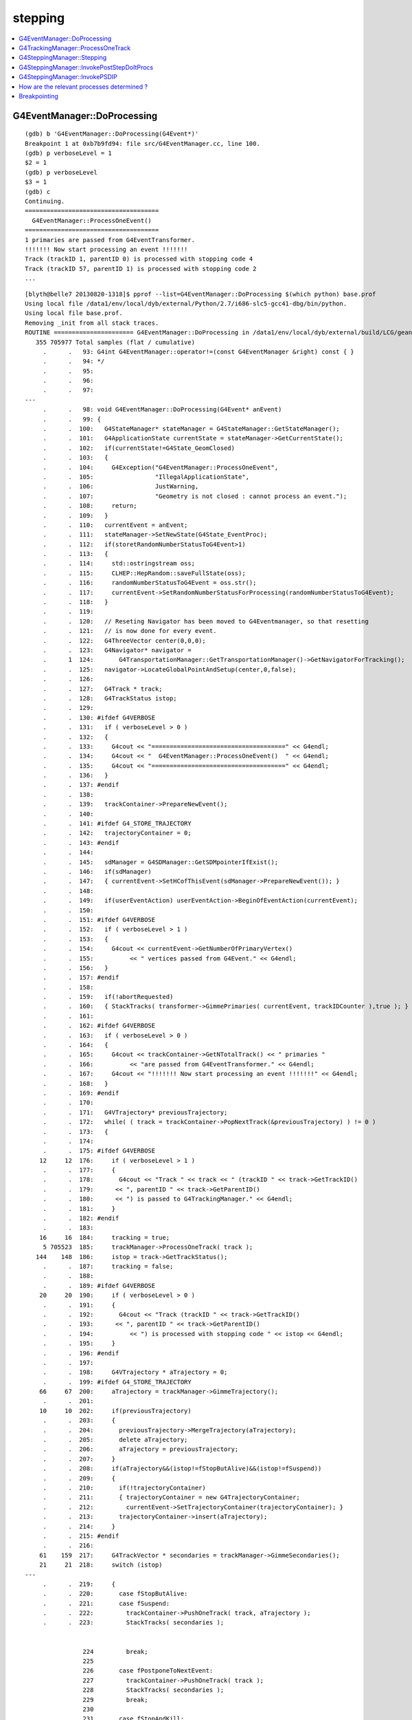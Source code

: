 stepping
==========

.. contents:: :local:


G4EventManager::DoProcessing
-------------------------------

::

    (gdb) b 'G4EventManager::DoProcessing(G4Event*)' 
    Breakpoint 1 at 0xb7b9fd94: file src/G4EventManager.cc, line 100.
    (gdb) p verboseLevel = 1
    $2 = 1
    (gdb) p verboseLevel
    $3 = 1
    (gdb) c
    Continuing.
    =====================================
      G4EventManager::ProcessOneEvent()  
    =====================================
    1 primaries are passed from G4EventTransformer.
    !!!!!!! Now start processing an event !!!!!!!
    Track (trackID 1, parentID 0) is processed with stopping code 4
    Track (trackID 57, parentID 1) is processed with stopping code 2
    ...


::

    [blyth@belle7 20130820-1318]$ pprof --list=G4EventManager::DoProcessing $(which python) base.prof
    Using local file /data1/env/local/dyb/external/Python/2.7/i686-slc5-gcc41-dbg/bin/python.
    Using local file base.prof.
    Removing _init from all stack traces.
    ROUTINE ====================== G4EventManager::DoProcessing in /data1/env/local/dyb/external/build/LCG/geant4.9.2.p01/source/event/src/G4EventManager.cc
       355 705977 Total samples (flat / cumulative)
         .      .   93: G4int G4EventManager::operator!=(const G4EventManager &right) const { }
         .      .   94: */
         .      .   95: 
         .      .   96: 
         .      .   97: 
    ---
         .      .   98: void G4EventManager::DoProcessing(G4Event* anEvent)
         .      .   99: {
         .      .  100:   G4StateManager* stateManager = G4StateManager::GetStateManager();
         .      .  101:   G4ApplicationState currentState = stateManager->GetCurrentState();
         .      .  102:   if(currentState!=G4State_GeomClosed)
         .      .  103:   {
         .      .  104:     G4Exception("G4EventManager::ProcessOneEvent",
         .      .  105:                 "IllegalApplicationState",
         .      .  106:                 JustWarning,
         .      .  107:                 "Geometry is not closed : cannot process an event.");
         .      .  108:     return;
         .      .  109:   }
         .      .  110:   currentEvent = anEvent;
         .      .  111:   stateManager->SetNewState(G4State_EventProc);
         .      .  112:   if(storetRandomNumberStatusToG4Event>1)
         .      .  113:   {
         .      .  114:     std::ostringstream oss;
         .      .  115:     CLHEP::HepRandom::saveFullState(oss);
         .      .  116:     randomNumberStatusToG4Event = oss.str();
         .      .  117:     currentEvent->SetRandomNumberStatusForProcessing(randomNumberStatusToG4Event); 
         .      .  118:   }
         .      .  119: 
         .      .  120:   // Reseting Navigator has been moved to G4Eventmanager, so that resetting
         .      .  121:   // is now done for every event.
         .      .  122:   G4ThreeVector center(0,0,0);
         .      .  123:   G4Navigator* navigator =
         .      1  124:       G4TransportationManager::GetTransportationManager()->GetNavigatorForTracking();
         .      .  125:   navigator->LocateGlobalPointAndSetup(center,0,false);
         .      .  126:                                                                                       
         .      .  127:   G4Track * track;
         .      .  128:   G4TrackStatus istop;
         .      .  129: 
         .      .  130: #ifdef G4VERBOSE
         .      .  131:   if ( verboseLevel > 0 )
         .      .  132:   {
         .      .  133:     G4cout << "=====================================" << G4endl;
         .      .  134:     G4cout << "  G4EventManager::ProcessOneEvent()  " << G4endl;
         .      .  135:     G4cout << "=====================================" << G4endl;
         .      .  136:   }
         .      .  137: #endif
         .      .  138: 
         .      .  139:   trackContainer->PrepareNewEvent();
         .      .  140: 
         .      .  141: #ifdef G4_STORE_TRAJECTORY
         .      .  142:   trajectoryContainer = 0;
         .      .  143: #endif
         .      .  144: 
         .      .  145:   sdManager = G4SDManager::GetSDMpointerIfExist();
         .      .  146:   if(sdManager)
         .      .  147:   { currentEvent->SetHCofThisEvent(sdManager->PrepareNewEvent()); }
         .      .  148: 
         .      .  149:   if(userEventAction) userEventAction->BeginOfEventAction(currentEvent);
         .      .  150: 
         .      .  151: #ifdef G4VERBOSE
         .      .  152:   if ( verboseLevel > 1 )
         .      .  153:   {
         .      .  154:     G4cout << currentEvent->GetNumberOfPrimaryVertex()
         .      .  155:          << " vertices passed from G4Event." << G4endl;
         .      .  156:   }
         .      .  157: #endif
         .      .  158: 
         .      .  159:   if(!abortRequested)
         .      .  160:   { StackTracks( transformer->GimmePrimaries( currentEvent, trackIDCounter ),true ); }
         .      .  161: 
         .      .  162: #ifdef G4VERBOSE
         .      .  163:   if ( verboseLevel > 0 )
         .      .  164:   {
         .      .  165:     G4cout << trackContainer->GetNTotalTrack() << " primaries "
         .      .  166:          << "are passed from G4EventTransformer." << G4endl;
         .      .  167:     G4cout << "!!!!!!! Now start processing an event !!!!!!!" << G4endl;
         .      .  168:   }
         .      .  169: #endif
         .      .  170:   
         .      .  171:   G4VTrajectory* previousTrajectory;
         .      .  172:   while( ( track = trackContainer->PopNextTrack(&previousTrajectory) ) != 0 )
         .      .  173:   {
         .      .  174: 
         .      .  175: #ifdef G4VERBOSE
        12     12  176:     if ( verboseLevel > 1 )
         .      .  177:     {
         .      .  178:       G4cout << "Track " << track << " (trackID " << track->GetTrackID()
         .      .  179:      << ", parentID " << track->GetParentID() 
         .      .  180:      << ") is passed to G4TrackingManager." << G4endl;
         .      .  181:     }
         .      .  182: #endif
         .      .  183: 
        16     16  184:     tracking = true;
         5 705523  185:     trackManager->ProcessOneTrack( track );
       144    148  186:     istop = track->GetTrackStatus();
         .      .  187:     tracking = false;
         .      .  188: 
         .      .  189: #ifdef G4VERBOSE
        20     20  190:     if ( verboseLevel > 0 )
         .      .  191:     {
         .      .  192:       G4cout << "Track (trackID " << track->GetTrackID()
         .      .  193:      << ", parentID " << track->GetParentID()
         .      .  194:          << ") is processed with stopping code " << istop << G4endl;
         .      .  195:     }
         .      .  196: #endif
         .      .  197: 
         .      .  198:     G4VTrajectory * aTrajectory = 0;
         .      .  199: #ifdef G4_STORE_TRAJECTORY
        66     67  200:     aTrajectory = trackManager->GimmeTrajectory();
         .      .  201: 
        10     10  202:     if(previousTrajectory)
         .      .  203:     {
         .      .  204:       previousTrajectory->MergeTrajectory(aTrajectory);
         .      .  205:       delete aTrajectory;
         .      .  206:       aTrajectory = previousTrajectory;
         .      .  207:     }
         .      .  208:     if(aTrajectory&&(istop!=fStopButAlive)&&(istop!=fSuspend))
         .      .  209:     {
         .      .  210:       if(!trajectoryContainer)
         .      .  211:       { trajectoryContainer = new G4TrajectoryContainer; 
         .      .  212:         currentEvent->SetTrajectoryContainer(trajectoryContainer); }
         .      .  213:       trajectoryContainer->insert(aTrajectory);
         .      .  214:     }
         .      .  215: #endif
         .      .  216: 
        61    159  217:     G4TrackVector * secondaries = trackManager->GimmeSecondaries();
        21     21  218:     switch (istop)
    ---
         .      .  219:     {
         .      .  220:       case fStopButAlive:
         .      .  221:       case fSuspend:
         .      .  222:         trackContainer->PushOneTrack( track, aTrajectory );
         .      .  223:         StackTracks( secondaries );


                    224         break;
                    225 
                    226       case fPostponeToNextEvent:
                    227         trackContainer->PushOneTrack( track );
                    228         StackTracks( secondaries );
                    229         break;
                    230 
                    231       case fStopAndKill:
                    232         StackTracks( secondaries );
                    233         delete track;
                    234         break;
                    235 
                    236       case fAlive:
                    237         G4cout << "Illeagal TrackStatus returned from G4TrackingManager!"
                    238              << G4endl;
                    239       case fKillTrackAndSecondaries:
                    240         //if( secondaries ) secondaries->clearAndDestroy();
                    241         if( secondaries )
                    242         {
                    243           for(size_t i=0;i<secondaries->size();i++)
                    244           { delete (*secondaries)[i]; }
                    245           secondaries->clear();
                    246         }
                    247         delete track;
                    248         break;
                    249     }
                    250   }
                    251 
                    252 #ifdef G4VERBOSE
                    253   if ( verboseLevel > 0 )
                    254   {
                    255     G4cout << "NULL returned from G4StackManager." << G4endl;
                    256     G4cout << "Terminate current event processing." << G4endl;
                    257   }
                    258 #endif
                    259 
                    260   if(sdManager)
                    261   { sdManager->TerminateCurrentEvent(currentEvent->GetHCofThisEvent()); }
                    262 
                    263   if(userEventAction) userEventAction->EndOfEventAction(currentEvent);
                    264 
                    265   stateManager->SetNewState(G4State_GeomClosed);
                    266   currentEvent = 0;
                    267   abortRequested = false;
                    268 }




G4TrackingManager::ProcessOneTrack 
------------------------------------

::

    [blyth@belle7 20130820-1318]$ pprof --list=G4TrackingManager::ProcessOneTrack $(which python) base.prof
    Using local file /data1/env/local/dyb/external/Python/2.7/i686-slc5-gcc41-dbg/bin/python.
    Using local file base.prof.
    Removing _init from all stack traces.
    ROUTINE ====================== G4TrackingManager::ProcessOneTrack in /data1/env/local/dyb/external/build/LCG/geant4.9.2.p01/source/tracking/src/G4TrackingManager.cc
      1607 705402 Total samples (flat / cumulative)
         .      .   63:   delete fpSteppingManager;
         .      .   64:   if (fpUserTrackingAction) delete fpUserTrackingAction;
         .      .   65: }
         .      .   66: 
         .      .   67: ////////////////////////////////////////////////////////////////
    ---
        16     16   68: void G4TrackingManager::ProcessOneTrack(G4Track* apValueG4Track)
         .      .   69: ////////////////////////////////////////////////////////////////
         .      .   70: {
         .      .   71: 
         .      .   72:   // Receiving a G4Track from the EventManager, this funciton has the
         .      .   73:   // responsibility to trace the track till it stops.
         1      1   74:   fpTrack = apValueG4Track;
         .      .   75:   EventIsAborted = false;
         .      .   76: 
         .      .   77:   // Clear 2ndary particle vector
         .      .   78:   //  GimmeSecondaries()->clearAndDestroy();    
         .      .   79:   //  std::vector<G4Track*>::iterator itr;
         .      .   80:   size_t itr;
         .      .   81:   //  for(itr=GimmeSecondaries()->begin();itr=GimmeSecondaries()->end();itr++){ 
        79    148   82:   for(itr=0;itr<GimmeSecondaries()->size();itr++){ 
         .      .   83:      delete (*GimmeSecondaries())[itr];
         .      .   84:   }
         3    282   85:   GimmeSecondaries()->clear();  
         .      .   86:    
        50     50   87:   if(verboseLevel>0 && (G4VSteppingVerbose::GetSilent()!=1) ) TrackBanner();
         .      .   88:   
         .      .   89:   // Give SteppingManger the pointer to the track which will be tracked 
         7  15623   90:   fpSteppingManager->SetInitialStep(fpTrack);
         .      .   91: 
         .      .   92:   // Pre tracking user intervention process.
        70     70   93:   fpTrajectory = 0;
        10     10   94:   if( fpUserTrackingAction != NULL ) {
        10    223   95:      fpUserTrackingAction->PreUserTrackingAction(fpTrack);
         .      .   96:   }
         .      .   97: #ifdef G4_STORE_TRAJECTORY
         .      .   98:   // Construct a trajectory if it is requested
        29     29   99:   if(StoreTrajectory&&(!fpTrajectory)) { 
         .      .  100:     // default trajectory concrete class object
         .      .  101:     switch (StoreTrajectory) {
         .      .  102:     default:
         .      .  103:     case 1: fpTrajectory = new G4Trajectory(fpTrack); break;
         .      .  104:     case 2: fpTrajectory = new G4SmoothTrajectory(fpTrack); break;
         .      .  105:     case 3: fpTrajectory = new G4RichTrajectory(fpTrack); break;
         .      .  106:     }
         .      .  107:   }
         .      .  108: #endif
         .      .  109: 
         .      .  110:   // Give SteppingManger the maxmimum number of processes 
         1    625  111:   fpSteppingManager->GetProcessNumber();
         .      .  112: 
         .      .  113:   // Give track the pointer to the Step
        88     91  114:   fpTrack->SetStep(fpSteppingManager->GetStep());
         .      .  115: 
         .      .  116:   // Inform beginning of tracking to physics processes 
        49   5085  117:   fpTrack->GetDefinition()->GetProcessManager()->StartTracking(fpTrack);
         .      .  118: 
         .      .  119:   // Track the particle Step-by-Step while it is alive
         .      .  120:   G4StepStatus stepStatus;
         .      .  121: 
       367    381  122:   while( (fpTrack->GetTrackStatus() == fAlive) ||
         .      .  123:          (fpTrack->GetTrackStatus() == fStopButAlive) ){
         .      .  124: 
        54     79  125:     fpTrack->IncrementCurrentStepNumber();
       364 679688  126:     stepStatus = fpSteppingManager->Stepping();
         .      .  127: #ifdef G4_STORE_TRAJECTORY
       183    183  128:     if(StoreTrajectory) fpTrajectory->
         .      .  129:                         AppendStep(fpSteppingManager->GetStep()); 
         .      .  130: #endif
        29     29  131:     if(EventIsAborted) {
         .      .  132:       fpTrack->SetTrackStatus( fKillTrackAndSecondaries );
         .      .  133:     }
         .      .  134:   }
         .      .  135:   // Inform end of tracking to physics processes 
        70   2439  136:   fpTrack->GetDefinition()->GetProcessManager()->EndTracking();
         .      .  137: 
         .      .  138:   // Post tracking user intervention process.
        54     54  139:   if( fpUserTrackingAction != NULL ) {
        41    264  140:      fpUserTrackingAction->PostUserTrackingAction(fpTrack);
         .      .  141:   }
         .      .  142: 
         .      .  143:   // Destruct the trajectory if it was created
         .      .  144: #ifdef G4VERBOSE
        31     31  145:   if(StoreTrajectory&&verboseLevel>10) fpTrajectory->ShowTrajectory();
         .      .  146: #endif
         .      .  147:   if( (!StoreTrajectory)&&fpTrajectory ) {
         .      .  148:       delete fpTrajectory;
         .      .  149:       fpTrajectory = 0;
         .      .  150:   }
         1      1  151: }
    ---
         .      .  152: 
         .      .  153: void G4TrackingManager::SetTrajectory(G4VTrajectory* aTrajectory)
         .      .  154: {
         .      .  155: #ifndef G4_STORE_TRAJECTORY
         .      .  156:   G4Exception("G4TrackingManager::SetTrajectory is invoked without G4_STORE_TRAJECTORY compilor option");
    [blyth@belle7 20130820-1318]$ 







G4SteppingManager::Stepping
-----------------------------

94% of CPU samples within `G4SteppingManager::Stepping`, for *base* muon simulation::

    [blyth@belle7 20130820-1318]$  pprof --list=G4SteppingManager::Stepping $(which python) base.prof 
    Using local file /data1/env/local/dyb/external/Python/2.7/i686-slc5-gcc41-dbg/bin/python.
    Using local file base.prof.
    Removing _init from all stack traces.

    ROUTINE ====================== G4SteppingManager::Stepping in /data1/env/local/dyb/external/build/LCG/geant4.9.2.p01/source/tracking/src/G4SteppingManager.cc
      5959 678848 Total samples (flat / cumulative)
         .      .  112: #endif
         .      .  113: }
         .      .  114: 
         .      .  115: 
         .      .  116: //////////////////////////////////////////
    ---
        42     42  117: G4StepStatus G4SteppingManager::Stepping()
         .      .  118: //////////////////////////////////////////
         .      .  119: {
         .      .  120: 
         .      .  121: //--------
         .      .  122: // Prelude
         .      .  123: //--------
         .      .  124: #ifdef G4VERBOSE
         .      .  125:             // !!!!! Verbose
        10     10  126:              if(verboseLevel>0) fVerbose->NewStep();
         .      .  127:          else 
        13     13  128:              if(verboseLevel==-1) { 
         .      .  129:              G4VSteppingVerbose::SetSilent(1);
         .      .  130:          }
         .      .  131:          else
         9    246  132:              G4VSteppingVerbose::SetSilent(0);
         .      .  133: #endif 
         .      .  134: 
         .      .  135: // Store last PostStepPoint to PreStepPoint, and swap current and nex
         .      .  136: // volume information of G4Track. Reset total energy deposit in one Step. 
       169   1759  137:    fStep->CopyPostToPreStepPoint();
       265    317  138:    fStep->ResetTotalEnergyDeposit();
         .      .  139: 
         .      .  140: // Switch next touchable in track to current one
       390   9025  141:    fTrack->SetTouchableHandle(fTrack->GetNextTouchableHandle());
         .      .  142: 
         .      .  143: // Reset the secondary particles
       317    317  144:    fN2ndariesAtRestDoIt = 0;
        13     13  145:    fN2ndariesAlongStepDoIt = 0;
        28     28  146:    fN2ndariesPostStepDoIt = 0;
         .      .  147: 
         .      .  148: //JA Set the volume before it is used (in DefineStepLength() for User Limit) 
       122    810  149:    fCurrentVolume = fStep->GetPreStepPoint()->GetPhysicalVolume();
         .      .  150: 
         .      .  151: // Reset the step's auxiliary points vector pointer
        14     30  152:    fStep->SetPointerToVectorOfAuxiliaryPoints(0);
         .      .  153: 
         .      .  154: //-----------------
         .      .  155: // AtRest Processes
         .      .  156: //-----------------
         .      .  157: 
       146    157  158:    if( fTrack->GetTrackStatus() == fStopButAlive ){
         .      .  159:      if( MAXofAtRestLoops>0 ){
         .      .  160:         InvokeAtRestDoItProcs();
         .      .  161:         fStepStatus = fAtRestDoItProc;
         .      .  162:         fStep->GetPostStepPoint()->SetStepStatus( fStepStatus );
         .      .  163:        
         .      .  164: #ifdef G4VERBOSE
         .      .  165:             // !!!!! Verbose
         .      .  166:              if(verboseLevel>0) fVerbose->AtRestDoItInvoked();
         .      .  167: #endif 
         .      .  168: 
         .      .  169:      }
         .      .  170:      // Make sure the track is killed
         .      .  171:      fTrack->SetTrackStatus( fStopAndKill );
         .      .  172:    }
         .      .  173: 
         .      .  174: //---------------------------------
         .      .  175: // AlongStep and PostStep Processes
         .      .  176: //---------------------------------
         .      .  177: 
         .      .  178: 
         .      .  179:    else{
         .      .  180:      // Find minimum Step length demanded by active disc./cont. processes
        41 197978  181:      DefinePhysicalStepLength();
         .      .  182: 
         .      .  183:      // Store the Step length (geometrical length) to G4Step and G4Track
       402    437  184:      fStep->SetStepLength( PhysicalStep );
       198    251  185:      fTrack->SetStepLength( PhysicalStep );
       104    104  186:      G4double GeomStepLength = PhysicalStep;
         .      .  187: 
         .      .  188:      // Store StepStatus to PostStepPoint
        33     59  189:      fStep->GetPostStepPoint()->SetStepStatus( fStepStatus );
         .      .  190: 
         .      .  191:      // Invoke AlongStepDoIt 
       136  31657  192:      InvokeAlongStepDoItProcs();
         .      .  193: 
         .      .  194:      // Update track by taking into account all changes by AlongStepDoIt
       247   2898  195:      fStep->UpdateTrack();
         .      .  196: 
         .      .  197:      // Update safety after invocation of all AlongStepDoIts
        63     87  198:      endpointSafOrigin= fPostStepPoint->GetPosition();
         .      .  199: //     endpointSafety=  std::max( proposedSafety - GeomStepLength, 0.);
       120    167  200:      endpointSafety=  std::max( proposedSafety - GeomStepLength, kCarTolerance);
         .      .  201: 
        69    116  202:      fStep->GetPostStepPoint()->SetSafety( endpointSafety );
         .      .  203: 
         .      .  204: #ifdef G4VERBOSE
         .      .  205:                          // !!!!! Verbose
        79     79  206:            if(verboseLevel>0) fVerbose->AlongStepDoItAllDone();
         .      .  207: #endif
         .      .  208: 
         .      .  209:      // Invoke PostStepDoIt
         8 214657  210:      InvokePostStepDoItProcs();
         .      .  211: 
         .      .  212: #ifdef G4VERBOSE
         .      .  213:                  // !!!!! Verbose
       345    345  214:      if(verboseLevel>0) fVerbose->PostStepDoItAllDone();
         .      .  215: #endif
         .      .  216:    }
         .      .  217: 
         .      .  218: //-------
         .      .  219: // Finale
         .      .  220: //-------
         .      .  221: 
         .      .  222: // Update 'TrackLength' and remeber the Step length of the current Step
        69    144  223:    fTrack->AddTrackLength(fStep->GetStepLength());
        85     91  224:    fPreviousStepSize = fStep->GetStepLength();
        21     36  225:    fStep->SetTrack(fTrack);
         .      .  226: #ifdef G4VERBOSE
         .      .  227:                          // !!!!! Verbose
         .      .  228: 
       108    108  229:            if(verboseLevel>0) fVerbose->StepInfo();
         .      .  230: #endif
         .      .  231: // Send G4Step information to Hit/Dig if the volume is sensitive
       270   2794  232:    fCurrentVolume = fStep->GetPreStepPoint()->GetPhysicalVolume();
       288    296  233:    StepControlFlag =  fStep->GetControlFlag();
        29     29  234:    if( fCurrentVolume != 0 && StepControlFlag != AvoidHitInvocation) {
         .      .  235:       fSensitive = fStep->GetPreStepPoint()->
       258    278  236:                                    GetSensitiveDetector();
        26     26  237:       if( fSensitive != 0 ) {
         1   4325  238:         fSensitive->Hit(fStep);
         .      .  239:       }
         .      .  240:    }
         .      .  241: 
         .      .  242: // User intervention process.
        39     39  243:    if( fUserSteppingAction != NULL ) {
       167 206152  244:       fUserSteppingAction->UserSteppingAction(fStep);
         .      .  245:    }
         .      .  246:    G4UserSteppingAction* regionalAction
         .      .  247:     = fStep->GetPreStepPoint()->GetPhysicalVolume()->GetLogicalVolume()->GetRegion()
      1188   2901  248:       ->GetRegionalSteppingAction();
        18     18  249:    if( regionalAction ) regionalAction->UserSteppingAction(fStep);
         .      .  250: 
         .      .  251: // Stepping process finish. Return the value of the StepStatus.
         2      2  252:    return fStepStatus;
         .      .  253: 
         7      7  254: }
    ---
         .      .  255: 
         .      .  256: ///////////////////////////////////////////////////////////
         .      .  257: void G4SteppingManager::SetInitialStep(G4Track* valueTrack)
         .      .  258: ///////////////////////////////////////////////////////////
         .      .  259: {



G4SteppingManager::InvokePostStepDoItProcs
-------------------------------------------


::

    [blyth@belle7 20130820-1318]$  pprof --list=G4SteppingManager::InvokePostStepDoItProcs $(which python) base.prof 
    Using local file /data1/env/local/dyb/external/Python/2.7/i686-slc5-gcc41-dbg/bin/python.
    Using local file base.prof.
    Removing _init from all stack traces.
    ROUTINE ====================== G4SteppingManager::InvokePostStepDoItProcs in /data1/env/local/dyb/external/build/LCG/geant4.9.2.p01/source/tracking/src/G4SteppingManager2.cc
      2027 214554 Total samples (flat / cumulative)
         .      .  469:    }
         .      .  470: 
         .      .  471: }
         .      .  472: 
         .      .  473: ////////////////////////////////////////////////////////
    ---
        19     19  474: void G4SteppingManager::InvokePostStepDoItProcs()
         .      .  475: ////////////////////////////////////////////////////////
         .      .  476: {
         .      .  477: 
         .      .  478: // Invoke the specified discrete processes
       151    151  479:    for(size_t np=0; np < MAXofPostStepLoops; np++){
         .      .  480:    //
         .      .  481:    // Note: DoItVector has inverse order against GetPhysIntVector
         .      .  482:    //       and SelectedPostStepDoItVector.
         .      .  483:    //
       606   3267  484:      G4int Cond = (*fSelectedPostStepDoItVector)[MAXofPostStepLoops-np-1];
        80     80  485:      if(Cond != InActivated){
       206    206  486:        if( ((Cond == NotForced) && (fStepStatus == fPostStepDoItProc)) ||
         .      .  487:        ((Cond == Forced) && (fStepStatus != fExclusivelyForcedProc)) ||
         .      .  488:        ((Cond == Conditionally) && (fStepStatus == fAlongStepDoItProc)) ||
         .      .  489:        ((Cond == ExclusivelyForced) && (fStepStatus == fExclusivelyForcedProc)) || 
         .      .  490:        ((Cond == StronglyForced) ) 
         .      .  491:       ) {
         .      .  492: 
        97 195545  493:      InvokePSDIP(np);
         .      .  494:        }
         .      .  495:      } //if(*fSelectedPostStepDoItVector(np)........
         .      .  496: 
         .      .  497:      // Exit from PostStepLoop if the track has been killed,
         .      .  498:      // but extra treatment for processes with Strongly Forced flag
       743    832  499:      if(fTrack->GetTrackStatus() == fStopAndKill) {
        54     54  500:        for(size_t np1=np+1; np1 < MAXofPostStepLoops; np1++){ 
        37    191  501:      G4int Cond2 = (*fSelectedPostStepDoItVector)[MAXofPostStepLoops-np1-1];
         4      4  502:      if (Cond2 == StronglyForced) {
         4  14179  503:        InvokePSDIP(np1);
         .      .  504:          }
         .      .  505:        }
         5      5  506:        break;
         .      .  507:      }
         .      .  508:    } //for(size_t np=0; np < MAXofPostStepLoops; np++){
        21     21  509: }
    ---
         .      .  510: 
         .      .  511: 
         .      .  512: 
         .      .  513: void G4SteppingManager::InvokePSDIP(size_t np)
         .      .  514: {
    [blyth@belle7 20130820-1318]$ 



G4SteppingManager::InvokePSDIP
---------------------------------

::

    [blyth@belle7 20130820-1318]$  pprof --list=G4SteppingManager::InvokePSDIP $(which python) base.prof 
    Using local file /data1/env/local/dyb/external/Python/2.7/i686-slc5-gcc41-dbg/bin/python.
    Using local file base.prof.
    Removing _init from all stack traces.
    ROUTINE ====================== G4SteppingManager::InvokePSDIP in /data1/env/local/dyb/external/build/LCG/geant4.9.2.p01/source/tracking/src/G4SteppingManager2.cc
      4888 209391 Total samples (flat / cumulative)
         .      .  508:    } //for(size_t np=0; np < MAXofPostStepLoops; np++){
         .      .  509: }
         .      .  510: 
         .      .  511: 
         .      .  512: 
    ---
       105    105  513: void G4SteppingManager::InvokePSDIP(size_t np)
         .      .  514: {
       408   2005  515:          fCurrentProcess = (*fPostStepDoItVector)[np];
         .      .  516:          fParticleChange 
       917 168266  517:             = fCurrentProcess->PostStepDoIt( *fTrack, *fStep);
         .      .  518: 
         .      .  519:          // Update PostStepPoint of Step according to ParticleChange
       238  14920  520:      fParticleChange->UpdateStepForPostStep(fStep);
         .      .  521: #ifdef G4VERBOSE
         .      .  522:                  // !!!!! Verbose
       549    549  523:            if(verboseLevel>0) fVerbose->PostStepDoItOneByOne();
         .      .  524: #endif
         .      .  525:          // Update G4Track according to ParticleChange after each PostStepDoIt
        31  17005  526:          fStep->UpdateTrack();
         .      .  527: 
         .      .  528:          // Update safety after each invocation of PostStepDoIts
       890   4360  529:          fStep->GetPostStepPoint()->SetSafety( CalculateSafety() );
         .      .  530: 
         .      .  531:          // Now Store the secondaries from ParticleChange to SecondaryList
         .      .  532:          G4Track* tempSecondaryTrack;
         .      .  533:          G4int    num2ndaries;
         .      .  534: 
       448    499  535:          num2ndaries = fParticleChange->GetNumberOfSecondaries();
         .      .  536: 
       231    231  537:          for(G4int DSecLoop=0 ; DSecLoop< num2ndaries; DSecLoop++){
        28     70  538:             tempSecondaryTrack = fParticleChange->GetSecondary(DSecLoop);
         .      .  539:    
        15     37  540:             if(tempSecondaryTrack->GetDefinition()->GetApplyCutsFlag())
         .      .  541:             { ApplyProductionCut(tempSecondaryTrack); }
         .      .  542: 
         .      .  543:             // Set parentID 
        22     24  544:             tempSecondaryTrack->SetParentID( fTrack->GetTrackID() );
         .      .  545:         
         .      .  546:         // Set the process pointer which created this track 
        10     14  547:         tempSecondaryTrack->SetCreatorProcess( fCurrentProcess );
         .      .  548: 
         .      .  549:             // If this 2ndry particle has 'zero' kinetic energy, make sure
         .      .  550:             // it invokes a rest process at the beginning of the tracking
        40     62  551:         if(tempSecondaryTrack->GetKineticEnergy() <= DBL_MIN){
         .      .  552:           G4ProcessManager* pm = tempSecondaryTrack->GetDefinition()->GetProcessManager();
         .      .  553:           if (pm->GetAtRestProcessVector()->entries()>0){
         .      .  554:             tempSecondaryTrack->SetTrackStatus( fStopButAlive );
         .      .  555:             fSecondary->push_back( tempSecondaryTrack );
         .      .  556:                 fN2ndariesPostStepDoIt++;
         .      .  557:           } else {
         .      .  558:             delete tempSecondaryTrack;
         .      .  559:           }
         .      .  560:         } else {
         3     90  561:           fSecondary->push_back( tempSecondaryTrack );
        18     18  562:               fN2ndariesPostStepDoIt++;
         .      .  563:         }
         .      .  564:          } //end of loop on secondary 
         .      .  565: 
         .      .  566:          // Set the track status according to what the process defined
       310    366  567:          fTrack->SetTrackStatus( fParticleChange->GetTrackStatus() );
         .      .  568: 
         .      .  569:          // clear ParticleChange
       221    366  570:          fParticleChange->Clear();
       404    404  571: }
    ---
         .      .  572: 
         .      .  573: #include "G4EnergyLossTables.hh"
         .      .  574: #include "G4ProductionCuts.hh"
         .      .  575: #include "G4ProductionCutsTable.hh"
         .      .  576: 





How are the relevant processes determined ?
----------------------------------------------

::

    [blyth@cms01 source]$ find . -name '*.cc' -exec grep -H fPostStepDoItVector {} \;
    ./tracking/src/G4SteppingManager2.cc:   fPostStepDoItVector = pm->GetPostStepProcessVector(typeDoIt);
    ./tracking/src/G4SteppingManager2.cc:         fCurrentProcess = (*fPostStepDoItVector)[np];
    ./tracking/src/G4SteppingVerbose.cc:             ptProcManager = (*fPostStepDoItVector)[np];
    ./tracking/src/G4SteppingVerbose.cc:             ptProcManager = (*fPostStepDoItVector)[np];
    ./tracking/src/G4VSteppingVerbose.cc:   fPostStepDoItVector = fManager->GetfPostStepDoItVector();
    [blyth@cms01 source]$ 


::

     56 /////////////////////////////////////////////////
     57 void G4SteppingManager::GetProcessNumber()
     58 /////////////////////////////////////////////////
     59 {
     60 #ifdef debug
     61   G4cout<<"G4SteppingManager::GetProcessNumber: is called track="<<fTrack<<G4endl;
     62 #endif
     63 
     64   G4ProcessManager* pm= fTrack->GetDefinition()->GetProcessManager();
     65         if(!pm)
     66   {
     67     G4cout<<"G4SteppingManager::GetProcessNumber: ProcessManager=0 for particle="
     68           <<fTrack->GetDefinition()->GetParticleName()<<", PDG_code="
     69           <<fTrack->GetDefinition()->GetPDGEncoding()<<G4endl;
     70                 G4Exception("G4SteppingManager::GetProcessNumber: Process Manager is not found.");
     71   }
     72 
     73 // AtRestDoits
     74    MAXofAtRestLoops =        pm->GetAtRestProcessVector()->entries();
     75    fAtRestDoItVector =       pm->GetAtRestProcessVector(typeDoIt);
     76    fAtRestGetPhysIntVector = pm->GetAtRestProcessVector(typeGPIL);
     77 #ifdef debug
     78   G4cout<<"G4SteppingManager::GetProcessNumber: #ofAtRest="<<MAXofAtRestLoops<<G4endl;
     79 #endif
     80 
     81 // AlongStepDoits
     82    MAXofAlongStepLoops = pm->GetAlongStepProcessVector()->entries();
     83    fAlongStepDoItVector = pm->GetAlongStepProcessVector(typeDoIt);
     84    fAlongStepGetPhysIntVector = pm->GetAlongStepProcessVector(typeGPIL);
     85 #ifdef debug
     86             G4cout<<"G4SteppingManager::GetProcessNumber:#ofAlongStp="<<MAXofAlongStepLoops<<G4endl;
     87 #endif
     88 
     89 // PostStepDoits
     90    MAXofPostStepLoops = pm->GetPostStepProcessVector()->entries();
     91    fPostStepDoItVector = pm->GetPostStepProcessVector(typeDoIt);
     92    fPostStepGetPhysIntVector = pm->GetPostStepProcessVector(typeGPIL);
     93 #ifdef debug
     94             G4cout<<"G4SteppingManager::GetProcessNumber: #ofPostStep="<<MAXofPostStepLoops<<G4endl;
     95 #endif
     96 
     97    if (SizeOfSelectedDoItVector<MAXofAtRestLoops    ||
     98        SizeOfSelectedDoItVector<MAXofAlongStepLoops ||
     99        SizeOfSelectedDoItVector<MAXofPostStepLoops  )
     100             {
     101               G4cout<<"G4SteppingManager::GetProcessNumber: SizeOfSelectedDoItVector="
     102            <<SizeOfSelectedDoItVector<<" is smaller then one of MAXofAtRestLoops="
     103            <<MAXofAtRestLoops<<" or MAXofAlongStepLoops="<<MAXofAlongStepLoops
     104            <<" or MAXofPostStepLoops="<<MAXofPostStepLoops<<G4endl;
     105                     G4Exception("G4SteppingManager::GetProcessNumber: The array size is smaller than the actutal number of processes. Chnage G4SteppingManager.hh and recompile is needed.");
     106    }
     107 }






Breakpointing
--------------




